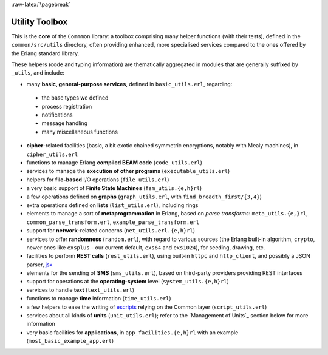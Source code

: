 
:raw-latex:`\pagebreak`

Utility Toolbox
===============

This is the **core** of the ``Commmon`` library: a toolbox comprising many helper functions (with their tests), defined in the ``common/src/utils`` directory, often providing enhanced, more specialised services compared to the ones offered by the Erlang standard library.

These helpers (code and typing information) are thematically aggregated in modules that are generally suffixed by ``_utils``, and include:

- many **basic, general-purpose services**, defined in ``basic_utils.erl``, regarding:

 - the base types we defined
 - process registration
 - notifications
 - message handling
 - many miscellaneous functions

- **cipher**-related facilities (basic, a bit exotic chained symmetric encryptions, notably with Mealy machines), in ``cipher_utils.erl``
- functions to manage Erlang **compiled BEAM code** (``code_utils.erl``)
- services to manage the **execution of other programs** (``executable_utils.erl``)
- helpers for **file-based** I/O operations (``file_utils.erl``)
- a very basic support of **Finite State Machines** (``fsm_utils.{e,h}rl``)
- a few operations defined on **graphs** (``graph_utils.erl``, with ``find_breadth_first/{3,4}``)
- extra operations defined on **lists** (``list_utils.erl``), including rings
- elements to manage a sort of **metaprogrammation** in Erlang, based on *parse transforms*: ``meta_utils.{e,}rl``, ``common_parse_transform.erl``, ``example_parse_transform.erl``
- support for **network**-related concerns (``net_utils.erl.{e,h}rl``)
- services to offer **randomness** (``random.erl``), with regard to various sources (the Erlang built-in algorithm, ``crypto``, newer ones like ``exsplus`` - our current default, ``exs64`` and ``exs1024``), for seeding, drawing, etc.
- facilities to perform **REST calls** (``rest_utils.erl``), using built-in ``httpc`` and ``http_client``, and possibly a JSON parser, `jsx <https://github.com/talentdeficit/jsx/>`_
- elements for the sending of **SMS** (``sms_utils.erl``), based on third-party providers providing REST interfaces
- support for operations at the **operating-system** level (``system_utils.{e,h}rl``)
- services to handle **text** (``text_utils.erl``)
- functions to manage **time** information (``time_utils.erl``)
- a few helpers to ease the writing of `escripts <http://erlang.org/doc/man/escript.html>`_ relying on the Common layer (``script_utils.erl``)
- services about all kinds of **units** (``unit_utils.erl``); refer to the `Management of Units`_ section below for more information
- very basic facilities for **applications**, in ``app_facilities.{e,h}rl`` with an example (``most_basic_example_app.erl``)
